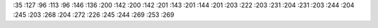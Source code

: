:35 :127
:96 :113
:96 :146
:136 :200
:142 :200
:142 :201
:143 :201
:144 :201
:203 :222
:203 :231
:204 :231
:203 :244
:204 :245
:203 :268
:204 :272
:226 :245
:244 :269
:253 :269
